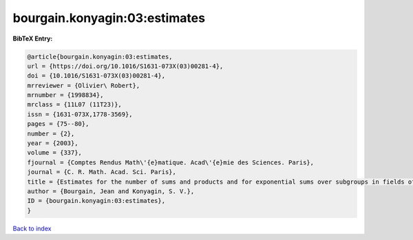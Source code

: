 bourgain.konyagin:03:estimates
==============================

.. :cite:t:`bourgain.konyagin:03:estimates`

.. bibliography:: ../../All.bib

**BibTeX Entry:**

.. code-block:: bibtex

   @article{bourgain.konyagin:03:estimates,
   url = {https://doi.org/10.1016/S1631-073X(03)00281-4},
   doi = {10.1016/S1631-073X(03)00281-4},
   mrreviewer = {Olivier\ Robert},
   mrnumber = {1998834},
   mrclass = {11L07 (11T23)},
   issn = {1631-073X,1778-3569},
   pages = {75--80},
   number = {2},
   year = {2003},
   volume = {337},
   fjournal = {Comptes Rendus Math\'{e}matique. Acad\'{e}mie des Sciences. Paris},
   journal = {C. R. Math. Acad. Sci. Paris},
   title = {Estimates for the number of sums and products and for exponential sums over subgroups in fields of prime order},
   author = {Bourgain, Jean and Konyagin, S. V.},
   ID = {bourgain.konyagin:03:estimates},
   }

`Back to index <../index>`_
